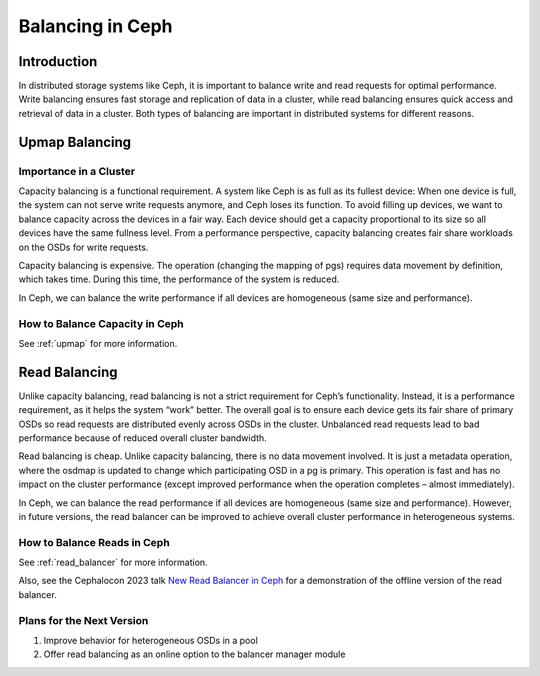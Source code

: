 ============================
Balancing in Ceph
============================

Introduction
============

In distributed storage systems like Ceph, it is important to balance write and read requests for optimal performance. Write balancing ensures fast storage
and replication of data in a cluster, while read balancing ensures quick access and retrieval of data in a cluster. Both types of balancing are important
in distributed systems for different reasons.

Upmap Balancing
==========================

Importance in a Cluster
-----------------------

Capacity balancing is a functional requirement. A system like Ceph is as full as its fullest device: When one device is full, the system can not serve write
requests anymore, and Ceph loses its function. To avoid filling up devices, we want to balance capacity across the devices in a fair way. Each device should
get a capacity proportional to its size so all devices have the same fullness level. From a performance perspective, capacity balancing creates fair share
workloads on the OSDs for write requests.

Capacity balancing is expensive. The operation (changing the mapping of pgs) requires data movement by definition, which takes time. During this time, the
performance of the system is reduced.

In Ceph, we can balance the write performance if all devices are homogeneous (same size and performance).

How to Balance Capacity in Ceph
-------------------------------

See :ref:`upmap` for more information.

Read Balancing
==============

Unlike capacity balancing, read balancing is not a strict requirement for Ceph’s functionality. Instead, it is a performance requirement, as it helps the system
“work” better. The overall goal is to ensure each device gets its fair share of primary OSDs so read requests are distributed evenly across OSDs in the cluster.
Unbalanced read requests lead to bad performance because of reduced overall cluster bandwidth.

Read balancing is cheap. Unlike capacity balancing, there is no data movement involved. It is just a metadata operation, where the osdmap is updated to change
which participating OSD in a pg is primary. This operation is fast and has no impact on the cluster performance (except improved performance when the operation
completes – almost immediately).

In Ceph, we can balance the read performance if all devices are homogeneous (same size and performance). However, in future versions, the read balancer can be improved
to achieve overall cluster performance in heterogeneous systems.

How to Balance Reads in Ceph
----------------------------
See :ref:`read_balancer` for more information.

Also, see the Cephalocon 2023 talk `New Read Balancer in Ceph <https://www.youtube.com/watch?v=AT_cKYaQzcU/>`_ for a demonstration of the offline version
of the read balancer.

Plans for the Next Version
--------------------------

1. Improve behavior for heterogeneous OSDs in a pool
2. Offer read balancing as an online option to the balancer manager module
